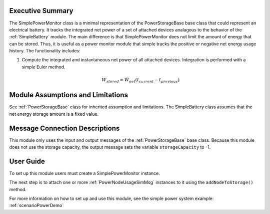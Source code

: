 Executive Summary
-----------------
The SimplePowerMonitor class is a minimal representation of the PowerStorageBase base class that could represent an electrical battery.  It tracks the integrated net power of a set of attached devices analagous to the behavior of the :ref:`SimpleBattery` module. The main difference is that SimplePowerMonitor does not limit the amount of energy that can be stored.  Thus, it is useful as a power monitor module that simple tracks the positive or negative net energy usage history.  The functionality includes:

1. Compute the integrated and instantaneous net power of all attached devices. Integration is performed with a simple Euler method.

    .. math::

        W_{stored} = \dot{W}_{net} (t_{current} - t_{previous})


Module Assumptions and Limitations
----------------------------------
See :ref:`PowerStorageBase` class for inherited assumption and limitations.  The SimpleBattery class assumes that the net energy storage amount is a fixed value.

Message Connection Descriptions
-------------------------------
This module only uses the input and output messages of the :ref:`PowerStorageBase` base class.  Because this module does not use the storage capacity, the output message sets the variable ``storageCapacity`` to -1.

User Guide
----------
To set up this module users must create a SimplePowerMonitor instance.

.. code-block:: python
    :linenos:

    battery = simplePowerMonitor.SimplePowerMonitor()
    battery.ModelTag = "powerMonitorModel"


The next step is to attach one or more :ref:`PowerNodeUsageSimMsg` instances to it using the ``addNodeToStorage()`` method.

.. code-block:: python
    :linenos:

    battery.addPowerNodeToModel(powerMsg)

For more information on how to set up and use this module, see the simple power system example: :ref:`scenarioPowerDemo`
